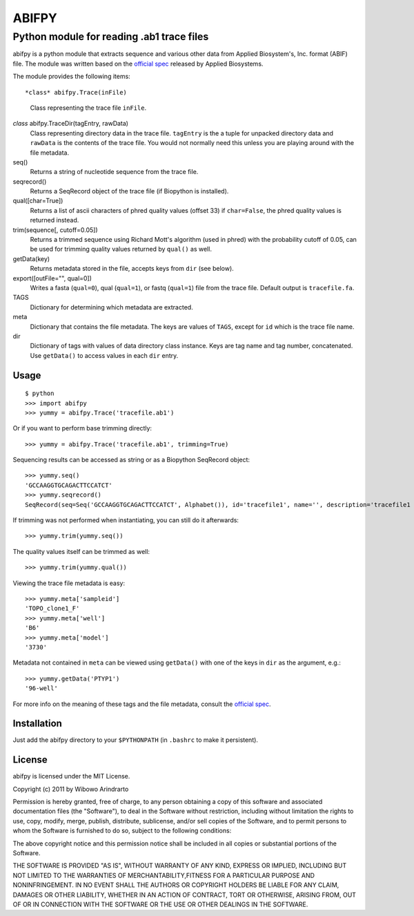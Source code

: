 ======
ABIFPY
======

------------------------------------------
Python module for reading .ab1 trace files
------------------------------------------

abifpy is a python module that extracts sequence and various other data from
Applied Biosystem's, Inc. format (ABIF) file. The module was written based on
the `official spec`_ released by Applied Biosystems.

The module provides the following items: ::

*class* abifpy.Trace(inFile)
    Class representing the trace file ``inFile``.

*class* abifpy.TraceDir(tagEntry, rawData)
    Class representing directory data in the trace file. ``tagEntry`` is
    the a tuple for unpacked directory data and ``rawData`` is the contents
    of the trace file. You would not normally need this unless you are
    playing around with the file metadata.

seq()
    Returns a string of nucleotide sequence from the trace file.

seqrecord()   
    Returns a SeqRecord object of the trace file (if Biopython is installed).

qual([char=True])
    Returns a list of ascii characters of phred quality values (offset 33)
    if ``char=False``, the phred quality values is returned instead.

trim(sequence[, cutoff=0.05])        
    Returns a trimmed sequence using Richard Mott's algorithm (used in phred)
    with the probability cutoff of 0.05, can be used for trimming quality
    values returned by ``qual()`` as well.
    
getData(key)
    Returns metadata stored in the file, accepts keys from ``dir`` (see below).

export([outFile="", qual=0])       
    Writes a fasta (``qual=0``), qual (``qual=1``), or fastq (``qual=1``) file
    from the trace file. Default output is ``tracefile.fa``.

TAGS
    Dictionary for determining which metadata are extracted.

meta
    Dictionary that contains the file metadata. The keys are values of ``TAGS``,
    except for ``id`` which is the trace file name.

dir
    Dictionary of tags with values of data directory class instance. Keys are tag name and 
    tag number, concatenated. Use ``getData()`` to access values in each ``dir`` entry.

Usage
=====

::

    $ python
    >>> import abifpy
    >>> yummy = abifpy.Trace('tracefile.ab1')

Or if you want to perform base trimming directly::
    
    >>> yummy = abifpy.Trace('tracefile.ab1', trimming=True)

Sequencing results can be accessed as string or as a Biopython SeqRecord object::

    >>> yummy.seq()
    'GCCAAGGTGCAGACTTCCATCT'
    >>> yummy.seqrecord()
    SeqRecord(seq=Seq('GCCAAGGTGCAGACTTCCATCT', Alphabet()), id='tracefile1', name='', description='tracefile1 seq', dbxrefs=[])

If trimming was not performed when instantiating, you can still do it afterwards::
    
    >>> yummy.trim(yummy.seq())

The quality values itself can be trimmed as well::

    >>> yummy.trim(yummy.qual())

Viewing the trace file metadata is easy::

    >>> yummy.meta['sampleid']
    'TOPO_clone1_F'
    >>> yummy.meta['well']
    'B6'
    >>> yummy.meta['model']
    '3730'

Metadata not contained in ``meta`` can be viewed using ``getData()``
with one of the keys in ``dir`` as the argument, e.g.::

    >>> yummy.getData('PTYP1')
    '96-well'

For more info on the meaning of these tags and the file metadata, consult the `official spec`_. 

Installation
============

Just add the abifpy directory to your ``$PYTHONPATH`` (in ``.bashrc`` to make it persistent).

License
=======

abifpy is licensed under the MIT License.

Copyright (c) 2011 by Wibowo Arindrarto

Permission is hereby granted, free of charge, to any person obtaining a copy of
this software and associated documentation files (the "Software"), to deal in
the Software without restriction, including without limitation the rights to
use, copy, modify, merge, publish, distribute, sublicense, and/or sell copies of
the Software, and to permit persons to whom the Software is furnished to do so,
subject to the following conditions:

The above copyright notice and this permission notice shall be included in all
copies or substantial portions of the Software.

THE SOFTWARE IS PROVIDED "AS IS", WITHOUT WARRANTY OF ANY KIND, EXPRESS OR
IMPLIED, INCLUDING BUT NOT LIMITED TO THE WARRANTIES OF MERCHANTABILITY,FITNESS
FOR A PARTICULAR PURPOSE AND NONINFRINGEMENT. IN NO EVENT SHALL THE AUTHORS OR
COPYRIGHT HOLDERS BE LIABLE FOR ANY CLAIM, DAMAGES OR OTHER LIABILITY, WHETHER
IN AN ACTION OF CONTRACT, TORT OR OTHERWISE, ARISING FROM, OUT OF OR IN
CONNECTION WITH THE SOFTWARE OR THE USE OR OTHER DEALINGS IN THE SOFTWARE.

.. _official spec: http://www.appliedbiosystems.com/support/software_community/ABIF_File_Format.pdf
